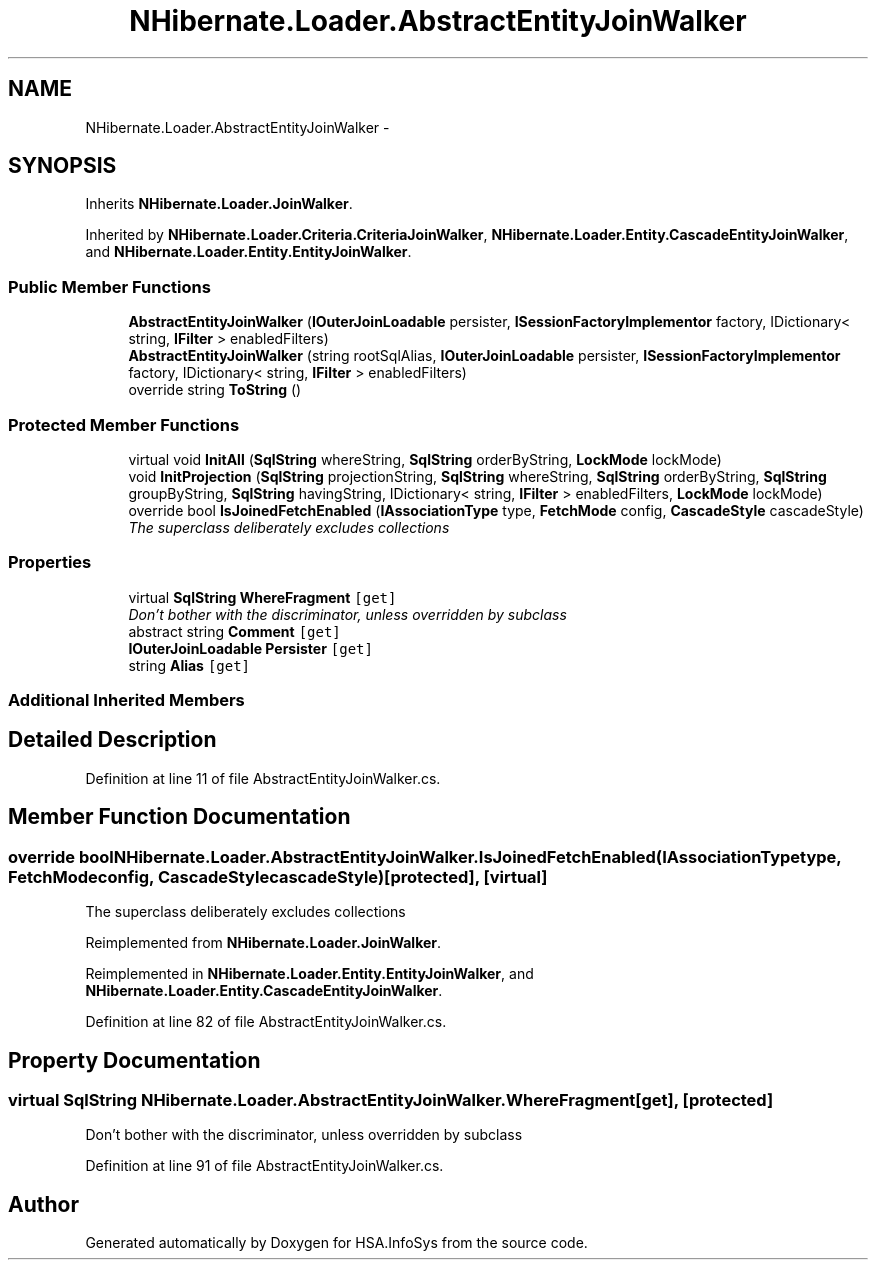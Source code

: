 .TH "NHibernate.Loader.AbstractEntityJoinWalker" 3 "Fri Jul 5 2013" "Version 1.0" "HSA.InfoSys" \" -*- nroff -*-
.ad l
.nh
.SH NAME
NHibernate.Loader.AbstractEntityJoinWalker \- 
.SH SYNOPSIS
.br
.PP
.PP
Inherits \fBNHibernate\&.Loader\&.JoinWalker\fP\&.
.PP
Inherited by \fBNHibernate\&.Loader\&.Criteria\&.CriteriaJoinWalker\fP, \fBNHibernate\&.Loader\&.Entity\&.CascadeEntityJoinWalker\fP, and \fBNHibernate\&.Loader\&.Entity\&.EntityJoinWalker\fP\&.
.SS "Public Member Functions"

.in +1c
.ti -1c
.RI "\fBAbstractEntityJoinWalker\fP (\fBIOuterJoinLoadable\fP persister, \fBISessionFactoryImplementor\fP factory, IDictionary< string, \fBIFilter\fP > enabledFilters)"
.br
.ti -1c
.RI "\fBAbstractEntityJoinWalker\fP (string rootSqlAlias, \fBIOuterJoinLoadable\fP persister, \fBISessionFactoryImplementor\fP factory, IDictionary< string, \fBIFilter\fP > enabledFilters)"
.br
.ti -1c
.RI "override string \fBToString\fP ()"
.br
.in -1c
.SS "Protected Member Functions"

.in +1c
.ti -1c
.RI "virtual void \fBInitAll\fP (\fBSqlString\fP whereString, \fBSqlString\fP orderByString, \fBLockMode\fP lockMode)"
.br
.ti -1c
.RI "void \fBInitProjection\fP (\fBSqlString\fP projectionString, \fBSqlString\fP whereString, \fBSqlString\fP orderByString, \fBSqlString\fP groupByString, \fBSqlString\fP havingString, IDictionary< string, \fBIFilter\fP > enabledFilters, \fBLockMode\fP lockMode)"
.br
.ti -1c
.RI "override bool \fBIsJoinedFetchEnabled\fP (\fBIAssociationType\fP type, \fBFetchMode\fP config, \fBCascadeStyle\fP cascadeStyle)"
.br
.RI "\fIThe superclass deliberately excludes collections \fP"
.in -1c
.SS "Properties"

.in +1c
.ti -1c
.RI "virtual \fBSqlString\fP \fBWhereFragment\fP\fC [get]\fP"
.br
.RI "\fIDon't bother with the discriminator, unless overridden by subclass \fP"
.ti -1c
.RI "abstract string \fBComment\fP\fC [get]\fP"
.br
.ti -1c
.RI "\fBIOuterJoinLoadable\fP \fBPersister\fP\fC [get]\fP"
.br
.ti -1c
.RI "string \fBAlias\fP\fC [get]\fP"
.br
.in -1c
.SS "Additional Inherited Members"
.SH "Detailed Description"
.PP 
Definition at line 11 of file AbstractEntityJoinWalker\&.cs\&.
.SH "Member Function Documentation"
.PP 
.SS "override bool NHibernate\&.Loader\&.AbstractEntityJoinWalker\&.IsJoinedFetchEnabled (\fBIAssociationType\fPtype, \fBFetchMode\fPconfig, \fBCascadeStyle\fPcascadeStyle)\fC [protected]\fP, \fC [virtual]\fP"

.PP
The superclass deliberately excludes collections 
.PP
Reimplemented from \fBNHibernate\&.Loader\&.JoinWalker\fP\&.
.PP
Reimplemented in \fBNHibernate\&.Loader\&.Entity\&.EntityJoinWalker\fP, and \fBNHibernate\&.Loader\&.Entity\&.CascadeEntityJoinWalker\fP\&.
.PP
Definition at line 82 of file AbstractEntityJoinWalker\&.cs\&.
.SH "Property Documentation"
.PP 
.SS "virtual \fBSqlString\fP NHibernate\&.Loader\&.AbstractEntityJoinWalker\&.WhereFragment\fC [get]\fP, \fC [protected]\fP"

.PP
Don't bother with the discriminator, unless overridden by subclass 
.PP
Definition at line 91 of file AbstractEntityJoinWalker\&.cs\&.

.SH "Author"
.PP 
Generated automatically by Doxygen for HSA\&.InfoSys from the source code\&.
